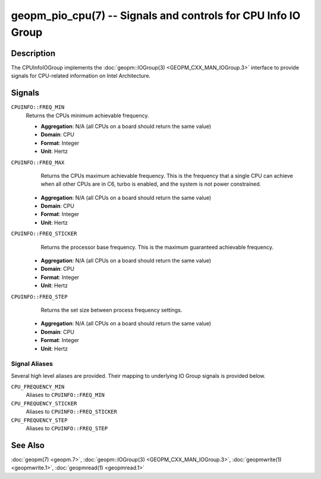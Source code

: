 geopm_pio_cpu(7) -- Signals and controls for CPU Info IO Group
==============================================================

Description
-----------

The CPUInfoIOGroup implements the :doc:`geopm::IOGroup(3)
<GEOPM_CXX_MAN_IOGroup.3>` interface to provide signals for CPU-related
information on Intel Architecture.


Signals
-------
``CPUINFO::FREQ_MIN``
    Returns the CPUs minimum achievable frequency.

    * **Aggregation**: N/A (all CPUs on a board should return the same value)

    * **Domain**: CPU

    * **Format**: Integer

    * **Unit**: Hertz

``CPUINFO::FREQ_MAX``
    Returns the CPUs maximum achievable frequency. This is the frequency that
    a single CPU can achieve when all other CPUs are in C6, turbo is enabled,
    and the system is not power constrained.

   * **Aggregation**: N/A (all CPUs on a board should return the same value)

   * **Domain**: CPU

   * **Format**: Integer

   * **Unit**: Hertz

``CPUINFO::FREQ_STICKER``
    Returns the processor base frequency. This is the maximum guaranteed
    achievable frequency.

   * **Aggregation**: N/A (all CPUs on a board should return the same value)

   * **Domain**: CPU

   * **Format**: Integer

   * **Unit**: Hertz

``CPUINFO::FREQ_STEP``
    Returns the set size between process frequency settings. 

   * **Aggregation**: N/A (all CPUs on a board should return the same value)

   * **Domain**: CPU

   * **Format**: Integer

   * **Unit**: Hertz

Signal Aliases
~~~~~~~~~~~~~~
Several high level aliases are provided.  Their mapping  to
underlying IO Group signals is provided below.

``CPU_FREQUENCY_MIN``
    Aliases to ``CPUINFO::FREQ_MIN``

``CPU_FREQUENCY_STICKER``
    Aliases to ``CPUINFO::FREQ_STICKER``

``CPU_FREQUENCY_STEP``
    Aliases to ``CPUINFO::FREQ_STEP``

See Also
--------

:doc:`geopm(7) <geopm.7>`\ ,
:doc:`geopm::IOGroup(3) <GEOPM_CXX_MAN_IOGroup.3>`\ ,
:doc:`geopmwrite(1) <geopmwrite.1>`\ ,
:doc:`geopmread(1) <geopmread.1>`
